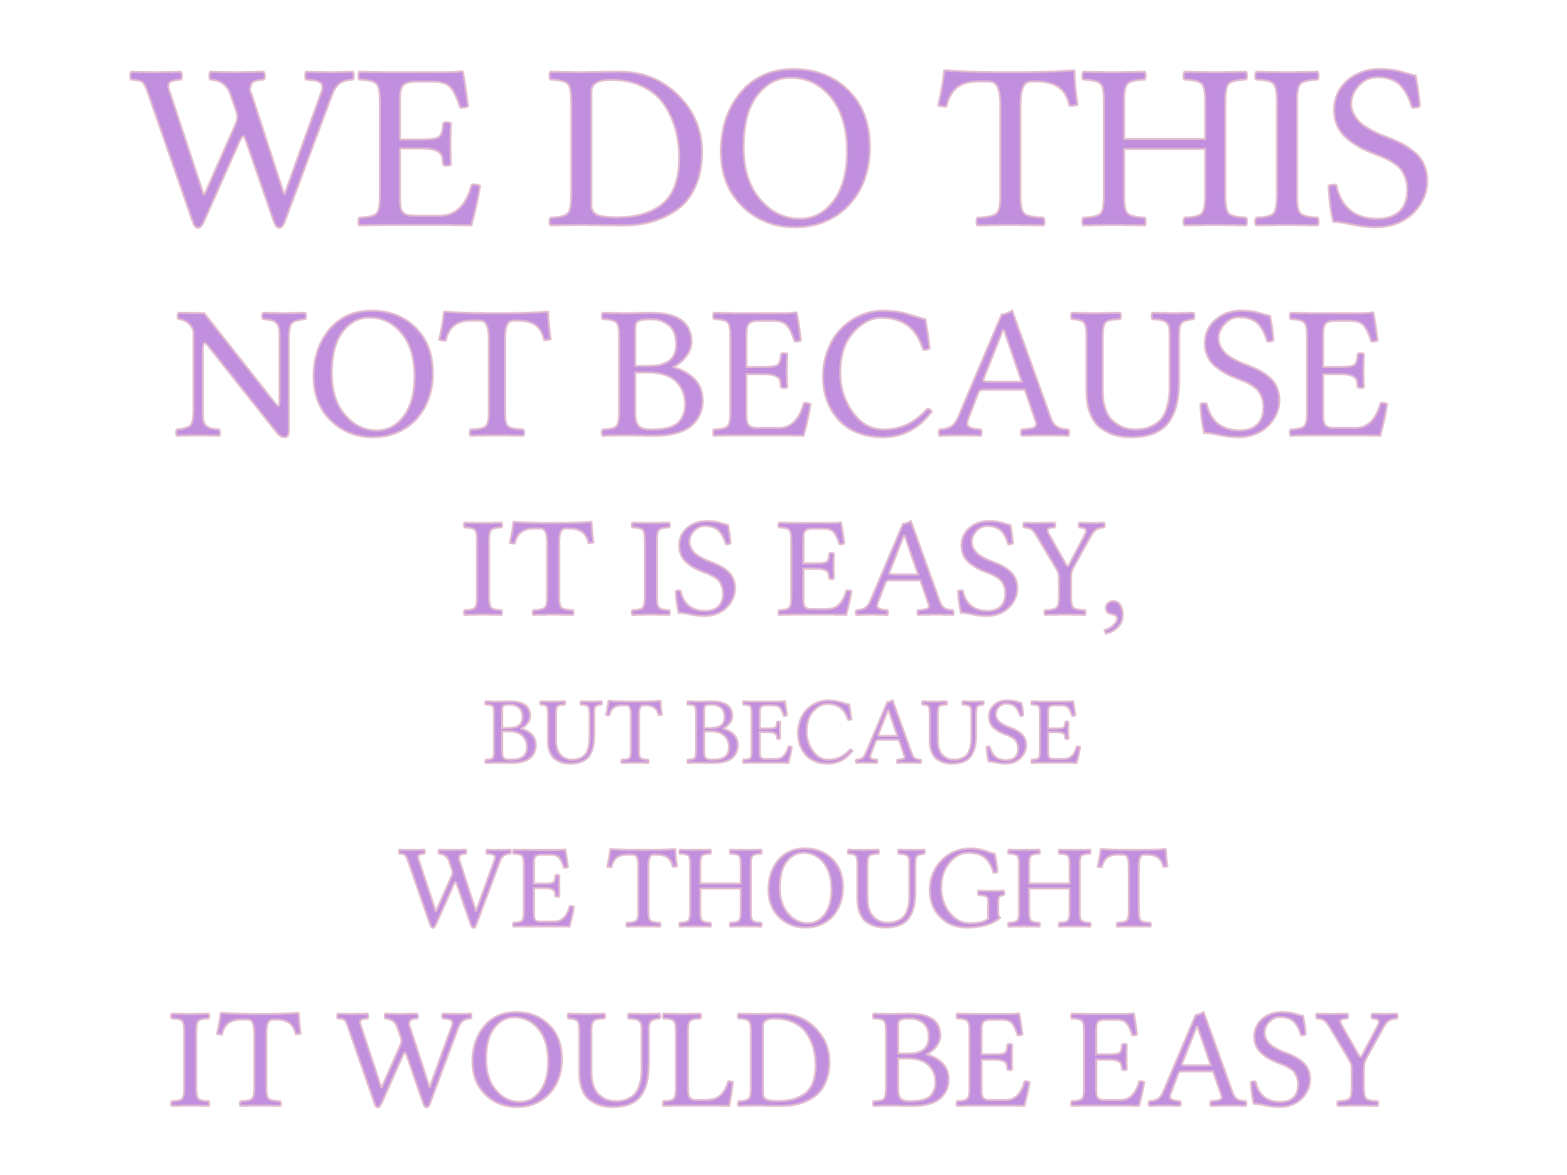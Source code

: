 #set page(
  paper: "presentation-4-3",
  margin: 30pt,
  background: none,
  fill: none,
)
#set text(
  size: 120pt,
  font: "Roboto Mono",
  stroke: rgb("#e1bad0"),
  fill: rgb("#c18fde"),
)
#set align(center + horizon)
#show text: upper

#block[
  #stack(spacing: 1fr)[
    #block(inset: 5pt, outset: 0pt)[#text(size: 1em)[We do this]]
  ][
    #block(inset: 5pt, outset: 0pt)[#text(size: 0.8em)[not because]]
  ][
    #block(inset: 5pt, outset: 0pt)[#text(size: 0.6em)[it is easy,]]
  ][
    #block(inset: 5pt, outset: 0pt)[#text(size: 0.4em)[but because]]
  ][
    #block(inset: 5pt, outset: 0pt)[#text(size: 0.5em)[we thought]]
  ][
    #block(inset: 5pt, outset: 0pt)[#text(size: 0.6em)[it would be easy]]
  ]
]
